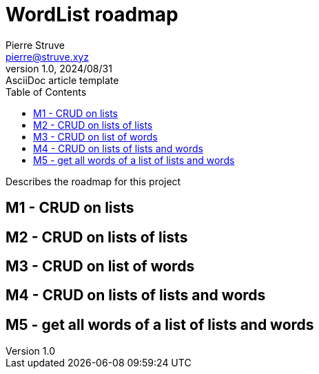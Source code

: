 = WordList roadmap
Pierre Struve <pierre@struve.xyz>
1.0, 2024/08/31: AsciiDoc article template
:toc:
:icons: font

Describes the roadmap for this project

== M1 - CRUD on lists

== M2 - CRUD on lists of lists

== M3 - CRUD on list of words

== M4 - CRUD on lists of lists and words

== M5 - get all words of a list of lists and words

